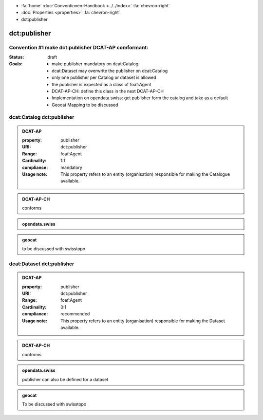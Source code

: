 .. container:: custom-breadcrumbs

   - :fa:`home` :doc:`Conventionen-Handbook <../../index>` :fa:`chevron-right`
   - :doc:`Properties <properties>` :fa:`chevron-right`
   - dct:publisher

******************************
dct:publisher
******************************

Convention #1 make dct:publisher DCAT-AP comformant:
========================================================

:Status: draft

:Goals: - make publisher mandatory on dcat:Catalog
        - dcat:Dataset may overwrite the publisher on dcat:Catalog
        - only one publisher per Catalog or dataset is allowed
        - the publisher is expected as a class of foaf:Agent
        - DCAT-AP-CH: define this class in the next DCAT-AP-CH
        - Implementation on opendata.swiss: get publisher form the catalog and take as a default
        - Geocat Mapping to be discussed

.. _catalog-publisher#1:

dcat:Catalog dct:publisher
============================================================

.. admonition:: DCAT-AP
   :class: dcatap

   :property: publisher
   :URI: dct:publisher
   :Range: foaf:Agent
   :Cardinality: 1:1
   :compliance: mandatory
   :Usage note: This property refers to an entity (organisation) responsible for making the Catalogue available.

.. admonition:: DCAT-AP-CH
   :class: dcatapch

   conforms

.. admonition:: opendata.swiss
   :class: ogdch

   .. code-block:: xml
      :caption: dct:publisher
      :emphasize-lines: 2,3,4

      <dct:publisher>
        <foaf:Description rdf:about="https://www.bafu.admin.ch/">
          <rdfs:label>Bundesamt für Landestopografie swisstopo</rdfs:label>
        </rdf:Description>
      </dct:publisher>

.. admonition:: geocat
   :class: geocat

   to be discussed with swisstopo

.. _dataset-publisher#1:

dcat:Dataset dct:publisher
============================================================

.. admonition:: DCAT-AP
   :class: dcatap

   :property: publisher
   :URI: dct:publisher
   :Range: foaf:Agent
   :Cardinality: 0:1
   :compliance: recommended
   :Usage note: This property refers to an entity (organisation) responsible for making the Dataset available.

.. admonition:: DCAT-AP-CH
   :class: dcatapch

   conforms

.. admonition:: opendata.swiss
   :class: ogdch

   publisher can also be defined for a dataset

.. code-block:: xml
   :caption: Example Catalog with publisher in rdf/xml
   :emphasize-lines: 10,11,12,16,22,23,24

   <?xml version="1.0" encoding="utf-8"?>
   <rdf:RDF
     xmlns:rdf="http://www.w3.org/1999/02/22-rdf-syntax-ns#"
     xmlns:dcat="http://www.w3.org/ns/dcat#"
     xmlns:dct="http://purl.org/dc/terms/"
     xmlns:foaf="http://xmlns.com/foaf/0.1/"
   >
      <dcat:Catalog rdf:about="https://uri-to-the-catalog">
         <dct:publisher>
            <foaf:Organization rdf:about="https://www.swisstopo.admin.ch">
               <foaf:name>Bundesamt für Landestopografie swisstopo</foaf:name>
            </foaf:Organization>
         </dct:publisher>
         <dcat:dataset>
            <dcat:Dataset rdf:about="https://uri-to-the-dataset-1">
               <dct:publisher rdf:resource="https://www.swisstopo.admin.ch"></dct:publisher>
            </dcat:Dataset>
         </dcat:dataset>
         <dcat:dataset>
            <dcat:Dataset rdf:about="https://uri-to-the-dataset-2">
               <dct:publisher>
                  <foaf:Organization rdf:about="https://www.swisstopo.admin.ch/some-suborganisation">
                     <foaf:name>Some suborganization</foaf:name>
                  </foaf:Organization>
               </dct:publisher>
            </dcat:Dataset>
         </dcat:dataset>
      </dcat:Catalog>
   </rdf:RDF>

.. code-block:: turtle
   :caption: Example Catalog with publisher in Turtle
   :emphasize-lines: 7,10,16,20,22

    @prefix dcat: <http://www.w3.org/ns/dcat#> .
    @prefix dct: <http://purl.org/dc/terms/> .
    @prefix foaf: <http://xmlns.com/foaf/0.1/> .

    <https://uri-to-the-catalog>
      a dcat:Catalog ;
      dct:publisher <https://www.swisstopo.admin.ch> ;
      dcat:dataset <https://uri-to-the-dataset-1>, <https://uri-to-the-dataset-2> .

    <https://www.swisstopo.admin.ch>
      a foaf:Organization ;
      foaf:name "Bundesamt für Landestopografie swisstopo" .

    <https://uri-to-the-dataset-1>
      a dcat:Dataset ;
      dct:publisher <https://www.swisstopo.admin.ch> .

    <https://uri-to-the-dataset-2>
      a dcat:Dataset ;
      dct:publisher <https://www.swisstopo.admin.ch/some-suborganisation> .

    <https://www.swisstopo.admin.ch/some-suborganisation>
      a foaf:Organization ;
      foaf:name "Some suborganization" .

.. admonition:: geocat
   :class: geocat

   To be discussed with swisstopo
